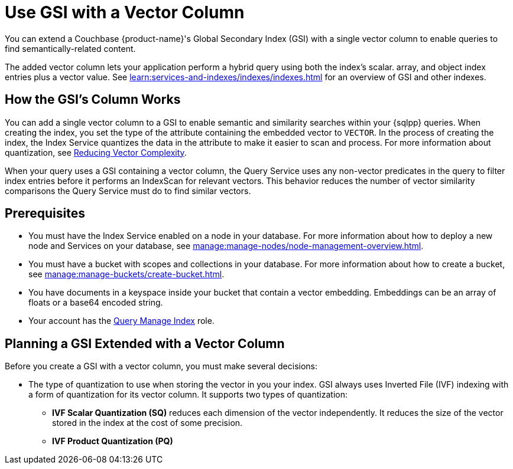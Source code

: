 = Use GSI with a Vector Column
:page-topic-type: guide
:page-ui-name: {ui-name}
:page-product-name: {product-name}
:description: You can extend a Couchbase {product-name}'s Global Secondary Index (GSI) with a single vector column to enable queries to find semantically-related content.

{description}

The added vector column lets your application perform a hybrid query using both the index's scalar. array, and object index entries plus a vector value. 
See xref:learn:services-and-indexes/indexes/indexes.adoc[] for an overview of GSI and other indexes.

== How the GSI's Column Works 

You can add a single vector column to a GSI to enable semantic and similarity searches within your {sqlpp} queries.
When creating the index, you set the type of the attribute containing the embedded vector to `VECTOR`.
In the process of creating the index, the Index Service quantizes the data in the attribute to make it easier to scan and process. 
For more information about quantization, see xref:use-vector-indexes.adoc#quantize[Reducing Vector Complexity].

When your query uses a GSI containing a vector column, the Query Service uses any non-vector predicates in the query to filter index entries before it performs an IndexScan for relevant vectors. 
This behavior reduces the number of vector similarity comparisons the Query Service must do to find similar vectors.


== Prerequisites

* You must have the Index Service enabled on a node in your database. 
For more information about how to deploy a new node and Services on your database, see xref:manage:manage-nodes/node-management-overview.adoc[].

* You must have a bucket with scopes and collections in your database. 
For more information about how to create a bucket, see xref:manage:manage-buckets/create-bucket.adoc[].

* You have documents in a keyspace inside your bucket that contain a vector embedding. 
Embeddings can be an array of floats or a base64 encoded string.

* Your account has the xref:learn:security:roles.adoc#query-manage-index[Query Manage Index] role.

== Planning a GSI Extended with a Vector Column

Before you create a GSI with a vector column, you must make several decisions:

* The type of quantization to use when storing the vector in you your index.
GSI always uses Inverted File (IVF) indexing with a form of quantization for its vector column.
It supports two types of quantization:
** *IVF Scalar Quantization (SQ)* reduces each dimension of the vector independently.
It reduces the size of the vector stored in the index at the cost of some precision.
** *IVF Product Quantization (PQ)*     